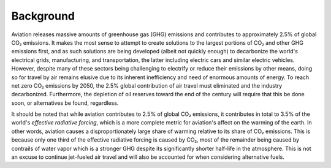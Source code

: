 Background
==========

.. https://ourworldindata.org/co2-emissions-from-aviation
..     https://ars.els-cdn.com/content/image/1-s2.0-S1352231020305689-gr3_lrg.jpg
..     "Although CO2 gets most of the attention, it accounts for less than half of this [3.5%] warming. Two-thirds (66%) comes from non-CO2 forcings. Contrails – water vapor trails from aircraft exhausts – account for the largest share."
..         Reduce water vapor output of propulsion? Motors would; biofuels and H2 would not.

Aviation releases massive amounts of greenhouse gas (GHG) emissions and contributes to approximately 2.5% of global CO₂ emissions. It makes the most sense to attempt to create solutions to the largest portions of CO₂ and other GHG emissions first, and as such solutions are being developed (albeit not quickly enough) to decarbonize the world's electrical grids, manufacturing, and transportation, the latter including electric cars and similar electric vehicles. However, despite many of these sectors being challenging to electrify or reduce their emissions by other means, doing so for travel by air remains elusive due to its inherent inefficiency and need of enormous amounts of energy. To reach net zero CO₂ emissions by 2050, the 2.5% global contribution of air travel must eliminated and the industry decarbonized. Furthermore, the depletion of oil reserves toward the end of the century will require that this be done soon, or alternatives be found, regardless.

It should be noted that while aviation contributes to 2.5% of global CO₂ emissions, it contributes in total to 3.5% of the world's *effective radiative forcing*, which is a more complete metric for aviation's affect on the warming of the earth. In other words, aviation causes a disproportionately large share of warming relative to its share of CO₂ emissions. This is because only one third of the effective radiative forcing is caused by CO₂, most of the remainder being caused by contrails of water vapor which is a stronger GHG despite its significantly shorter half-life in the atmosphere. This is not an excuse to continue jet-fueled air travel and will also be accounted for when considering alternative fuels.
